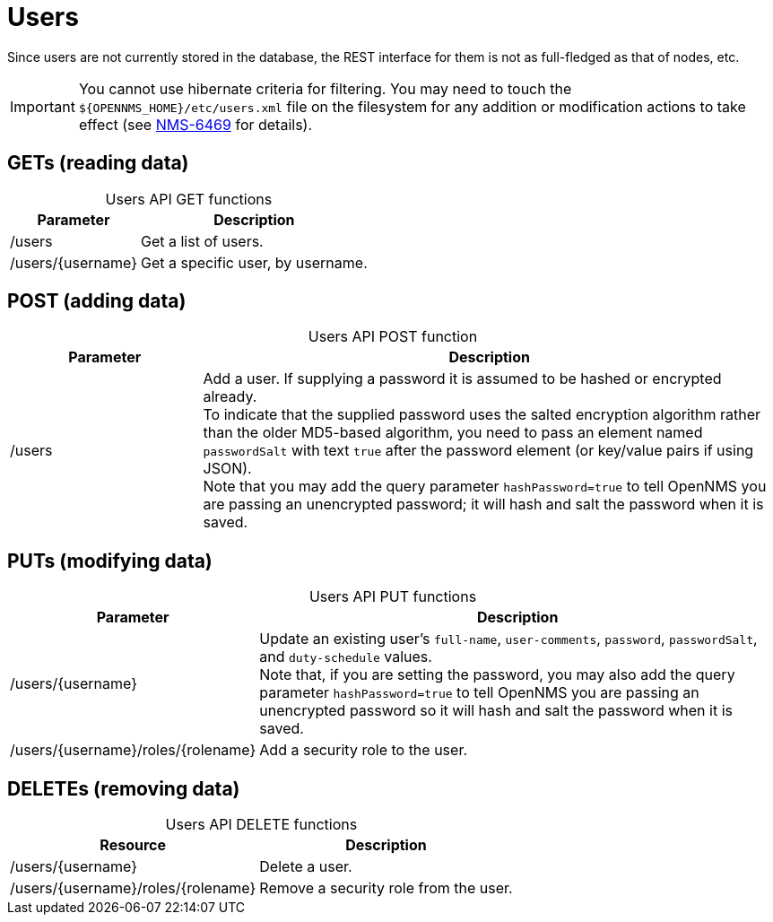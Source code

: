 
= Users

Since users are not currently stored in the database, the REST interface for them is not as full-fledged as that of nodes, etc.

IMPORTANT: You cannot use hibernate criteria for filtering.
You may need to touch the `$\{OPENNMS_HOME}/etc/users.xml` file on the filesystem for any addition or modification actions to take effect (see link:http://jira.opennms.org/browse/NMS-6469[NMS-6469] for details).

== GETs (reading data)

[caption=]
.Users API GET functions
[options="autowidth"]
|===
| Parameter | Description

| /users
| Get a list of users.

| /users/\{username}
| Get a specific user, by username.
|===

== POST (adding data)

[caption=]
.Users API POST function
[cols="1,3"]
|===
| Parameter | Description

| /users
| Add a user.
If supplying a password it is assumed to be hashed or encrypted already. +
To indicate that the supplied password uses the salted encryption algorithm rather than the older MD5-based algorithm, you need to pass an element named `passwordSalt` with text `true` after the password element (or key/value pairs if using JSON). +
Note that you may add the query parameter `hashPassword=true` to tell OpenNMS you are passing an unencrypted password; it will hash and salt the password when it is saved.
|===

== PUTs (modifying data)

[caption=]
.Users API PUT functions
[cols="1,3"]
|===
| Parameter | Description

| /users/\{username}
| Update an existing user's `full-name`, `user-comments`, `password`, `passwordSalt`, and `duty-schedule` values. +
Note that, if you are setting the password, you may also add the query parameter `hashPassword=true` to tell OpenNMS you are passing an unencrypted password so it will hash and salt the password when it is saved.

| /users/\{username}/roles/\{rolename}
| Add a security role to the user.
|===

== DELETEs (removing data)

[caption=]
.Users API DELETE functions
[options="autowidth"]
|===
| Resource  | Description

| /users/\{username}
| Delete a user.

| /users/\{username}/roles/\{rolename}
| Remove a security role from the user.
|===
